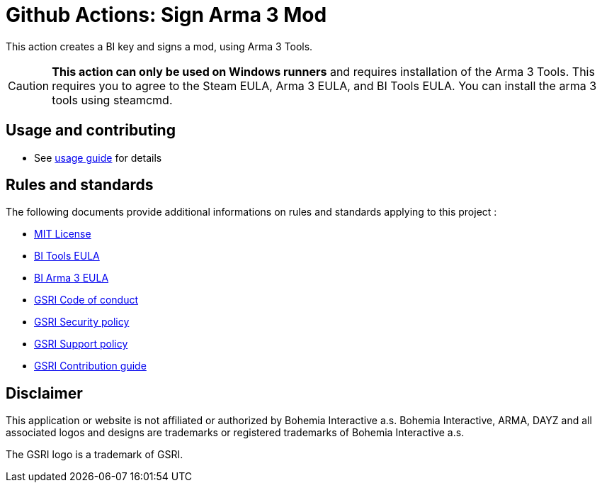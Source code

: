 = Github Actions: Sign Arma 3 Mod

This action creates a BI key and signs a mod, using Arma 3 Tools.

CAUTION: **This action can only be used on Windows runners** and requires installation of the Arma 3 Tools. This requires you to agree to the Steam EULA, Arma 3 EULA, and BI Tools EULA. You can install the arma 3 tools using steamcmd.

== Usage and contributing

* See link:.github/USAGE.adoc[usage guide] for details

== Rules and standards

The following documents provide additional informations on rules and standards applying to this project :

* link:LICENSE[MIT License]
* https://www.bohemia.net/community/licenses/bohemia-interactives-tools-end-user-license[BI Tools EULA]
* https://www.bohemia.net/community/licenses/arma3-end-user-license[BI Arma 3 EULA]
* https://github.com/team-gsri/.github/blob/master/CODE_OF_CONDUCT.md[GSRI Code of conduct]
* https://github.com/team-gsri/.github/blob/master/SECURITY.md[GSRI Security policy]
* https://github.com/team-gsri/.github/blob/master/SUPPORT.md[GSRI Support policy]
* https://github.com/team-gsri/.github/blob/master/CONTRIBUTING.md[GSRI Contribution guide]

== Disclaimer

This application or website is not affiliated or authorized by Bohemia Interactive a.s. Bohemia Interactive, ARMA, DAYZ and all associated logos and designs are trademarks or registered trademarks of Bohemia Interactive a.s.

The GSRI logo is a trademark of GSRI.